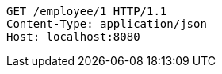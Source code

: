 [source,http,options="nowrap"]
----
GET /employee/1 HTTP/1.1
Content-Type: application/json
Host: localhost:8080

----